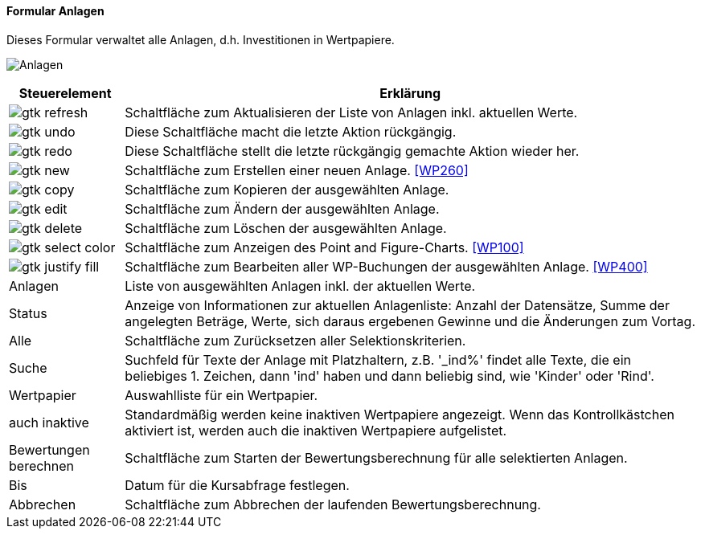 :wp250-title: Anlagen
anchor:WP250[{wp250-title}]

==== Formular {wp250-title}

Dieses Formular verwaltet alle Anlagen, d.h. Investitionen in Wertpapiere.

image:WP250.png[{wp250-title},title={wp250-title}]

[width="100%",cols="1,5a",frame="all",options="header"]
|==========================
|Steuerelement|Erklärung
|image:icons/gtk-refresh.png[title="Aktualisieren",width={icon-width}]|Schaltfläche zum Aktualisieren der Liste von Anlagen inkl. aktuellen Werte.
|image:icons/gtk-undo.png[title="Rückgängig",width={icon-width}]      |Diese Schaltfläche macht die letzte Aktion rückgängig.
|image:icons/gtk-redo.png[title="Wiederherstellen",width={icon-width}]|Diese Schaltfläche stellt die letzte rückgängig gemachte Aktion wieder her.
|image:icons/gtk-new.png[title="Neu",width={icon-width}]              |Schaltfläche zum Erstellen einer neuen Anlage. <<WP260>>
|image:icons/gtk-copy.png[title="Kopieren",width={icon-width}]        |Schaltfläche zum Kopieren der ausgewählten Anlage.
|image:icons/gtk-edit.png[title="Ändern",width={icon-width}]          |Schaltfläche zum Ändern der ausgewählten Anlage.
|image:icons/gtk-delete.png[title="Löschen",width={icon-width}]       |Schaltfläche zum Löschen der ausgewählten Anlage.
|image:icons/gtk-select-color.png[title="Chart",width={icon-width}]   |Schaltfläche zum Anzeigen des Point and Figure-Charts. <<WP100>>
|image:icons/gtk-justify-fill.png[title="Details",width={icon-width}] |Schaltfläche zum Bearbeiten aller WP-Buchungen der ausgewählten Anlage. <<WP400>>
|Anlagen      |Liste von ausgewählten Anlagen inkl. der aktuellen Werte.
|Status       |Anzeige von Informationen zur aktuellen Anlagenliste: Anzahl der Datensätze, Summe der angelegten Beträge, Werte, sich daraus ergebenen Gewinne und die Änderungen zum Vortag.
|Alle         |Schaltfläche zum Zurücksetzen aller Selektionskriterien.
|Suche        |Suchfeld für Texte der Anlage mit Platzhaltern, z.B. '_ind%' findet alle Texte, die ein beliebiges 1. Zeichen, dann 'ind' haben und dann beliebig sind, wie 'Kinder' oder 'Rind'.
|Wertpapier   |Auswahlliste für ein Wertpapier.
|auch inaktive|Standardmäßig werden keine inaktiven Wertpapiere angezeigt. Wenn das Kontrollkästchen aktiviert ist, werden auch die inaktiven Wertpapiere aufgelistet.
|Bewertungen berechnen|Schaltfläche zum Starten der Bewertungsberechnung für alle selektierten Anlagen.
|Bis          |Datum für die Kursabfrage festlegen.
|Abbrechen    |Schaltfläche zum Abbrechen der laufenden Bewertungsberechnung.
|==========================
